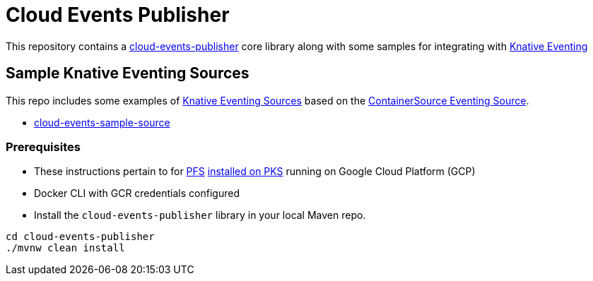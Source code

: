 = Cloud Events Publisher

This repository contains a link:cloud-events-publisher[cloud-events-publisher] core library along with some samples for integrating with https://github.com/knative/docs/blob/master/eventing/README.md[Knative Eventing]

== Sample Knative Eventing Sources

This repo includes some examples of https://github.com/knative/eventing-sources[Knative Eventing Sources] based on the https://github.com/knative/docs/tree/master/eventing#containersource[ContainerSource Eventing Source].

* link:cloud-events-sample-source/README.adoc[cloud-events-sample-source]

[prerequisites]
=== Prerequisites

* These instructions pertain to for https://docs.pivotal.io/pfs/index.html[PFS] https://docs.pivotal.io/pfs/install-on-pks.html[installed on PKS] running on Google Cloud Platform (GCP)
* Docker CLI with GCR credentials configured

* Install the `cloud-events-publisher` library in your local Maven repo.

```
cd cloud-events-publisher
./mvnw clean install

```
